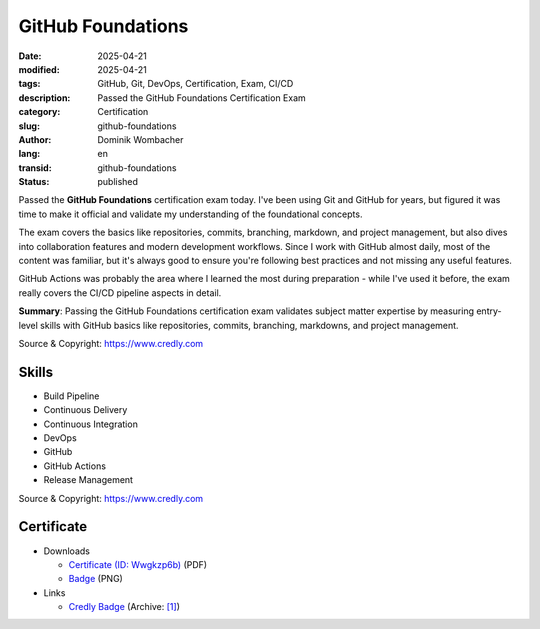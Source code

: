 .. SPDX-FileCopyrightText: 2025 Dominik Wombacher <dominik@wombacher.cc>
..
.. SPDX-License-Identifier: CC-BY-SA-4.0

GitHub Foundations
##################

:date: 2025-04-21
:modified: 2025-04-21
:tags: GitHub, Git, DevOps, Certification, Exam, CI/CD
:description: Passed the GitHub Foundations Certification Exam
:category: Certification
:slug: github-foundations
:author: Dominik Wombacher
:lang: en
:transid: github-foundations
:status: published

Passed the **GitHub Foundations** certification exam today. I've been using Git and GitHub for years, but figured it was time to make it official and validate my understanding of the foundational concepts.

The exam covers the basics like repositories, commits, branching, markdown, and project management, but also dives into collaboration features and modern development workflows. Since I work with GitHub almost daily, most of the content was familiar, but it's always good to ensure you're following best practices and not missing any useful features.

GitHub Actions was probably the area where I learned the most during preparation - while I've used it before, the exam really covers the CI/CD pipeline aspects in detail.

**Summary**: Passing the GitHub Foundations certification exam validates subject matter expertise by measuring entry-level skills with GitHub basics like repositories, commits, branching, markdowns, and project management.

Source & Copyright: https://www.credly.com

Skills
******

- Build Pipeline

- Continuous Delivery

- Continuous Integration

- DevOps

- GitHub

- GitHub Actions

- Release Management

Source & Copyright: https://www.credly.com

Certificate
***********

- Downloads

  - `Certificate (ID: Wwgkzp6b) </certificates/GitHubFoundations_Badge20250724-31-stro3d.pdf>`_ (PDF)
  - `Badge </certificates/github-foundations.png>`_ (PNG)

- Links

  - `Credly Badge <https://www.credly.com/badges/512d7651-7807-4167-a30e-8e326e472430/public_url>`__
    (Archive: `[1] <http://archive.today/2025.04.21-081531/https://www.credly.com/badges/512d7651-7807-4167-a30e-8e326e472430/public_url>`__)
